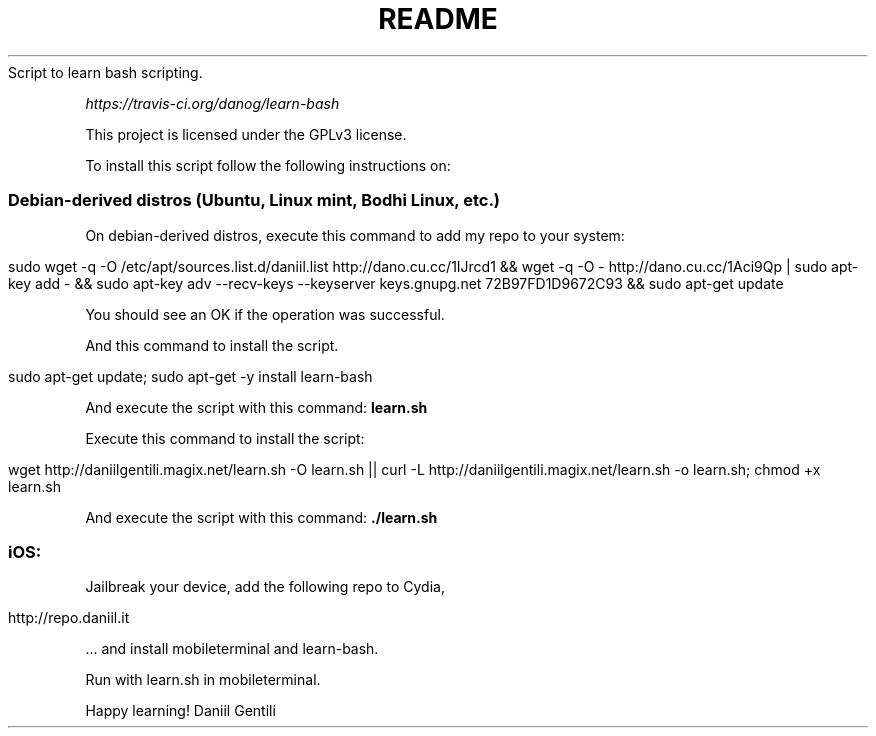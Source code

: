 .\" generated with Ronn/v0.7.3
.\" http://github.com/rtomayko/ronn/tree/0.7.3
.
.TH "README" "" "January 2016" "" ""
Script to learn bash scripting\.
.
.P
 \fIhttps://travis\-ci\.org/danog/learn\-bash\fR
.
.P
This project is licensed under the GPLv3 license\.
.
.P
To install this script follow the following instructions on:
.
.SS "Debian\-derived distros (Ubuntu, Linux mint, Bodhi Linux, etc\.)"
On debian\-derived distros, execute this command to add my repo to your system:
.
.IP "" 4
.
.nf

sudo wget \-q \-O /etc/apt/sources\.list\.d/daniil\.list http://dano\.cu\.cc/1IJrcd1 && wget \-q \-O \- http://dano\.cu\.cc/1Aci9Qp | sudo apt\-key add \- && sudo apt\-key adv \-\-recv\-keys \-\-keyserver keys\.gnupg\.net 72B97FD1D9672C93 && sudo apt\-get update
.
.fi
.
.IP "" 0
.
.P
You should see an OK if the operation was successful\.
.
.P
And this command to install the script\.
.
.IP "" 4
.
.nf

sudo apt\-get update; sudo apt\-get \-y install learn\-bash
.
.fi
.
.IP "" 0
.
.P
And execute the script with this command: \fBlearn\.sh\fR
.
.P
Execute this command to install the script:
.
.IP "" 4
.
.nf

wget http://daniilgentili\.magix\.net/learn\.sh \-O learn\.sh || curl \-L http://daniilgentili\.magix\.net/learn\.sh \-o learn\.sh; chmod +x learn\.sh
.
.fi
.
.IP "" 0
.
.P
And execute the script with this command: \fB\./learn\.sh\fR
.
.SS "iOS:"
Jailbreak your device, add the following repo to Cydia,
.
.IP "" 4
.
.nf

http://repo\.daniil\.it
.
.fi
.
.IP "" 0
.
.P
\&\.\.\. and install mobileterminal and learn\-bash\.
.
.P
Run with learn\.sh in mobileterminal\.
.
.P
Happy learning! Daniil Gentili

